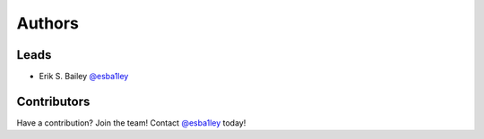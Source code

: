 *******
Authors
*******

Leads
======

- Erik S. Bailey `@esba1ley <https://github.com/esba1ley>`_

Contributors
=============

Have a contribution?  Join the team!  Contact
`@esba1ley <https://github.com/esba1ley>`_ today!

